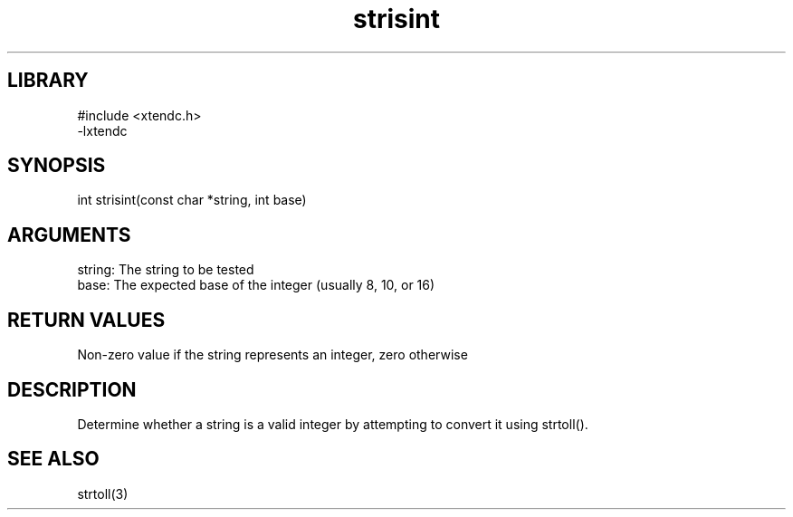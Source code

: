.TH strisint 3

.SH LIBRARY
\" Indicate #includes, library name, -L and -l flags
.nf
.na
#include <xtendc.h>
-lxtendc
.ad
.fi

\" Convention:
\" Underline anything that is typed verbatim - commands, etc.
.SH SYNOPSIS
.PP
.nf 
.na
int     strisint(const char *string, int base)
.ad
.fi

.SH ARGUMENTS
.nf
.na
string: The string to be tested
base:   The expected base of the integer (usually 8, 10, or 16)
.ad
.fi

.SH RETURN VALUES

Non-zero value if the string represents an integer, zero otherwise

.SH DESCRIPTION

Determine whether a string is a valid integer by attempting to
convert it using strtoll().

.SH SEE ALSO

strtoll(3)

